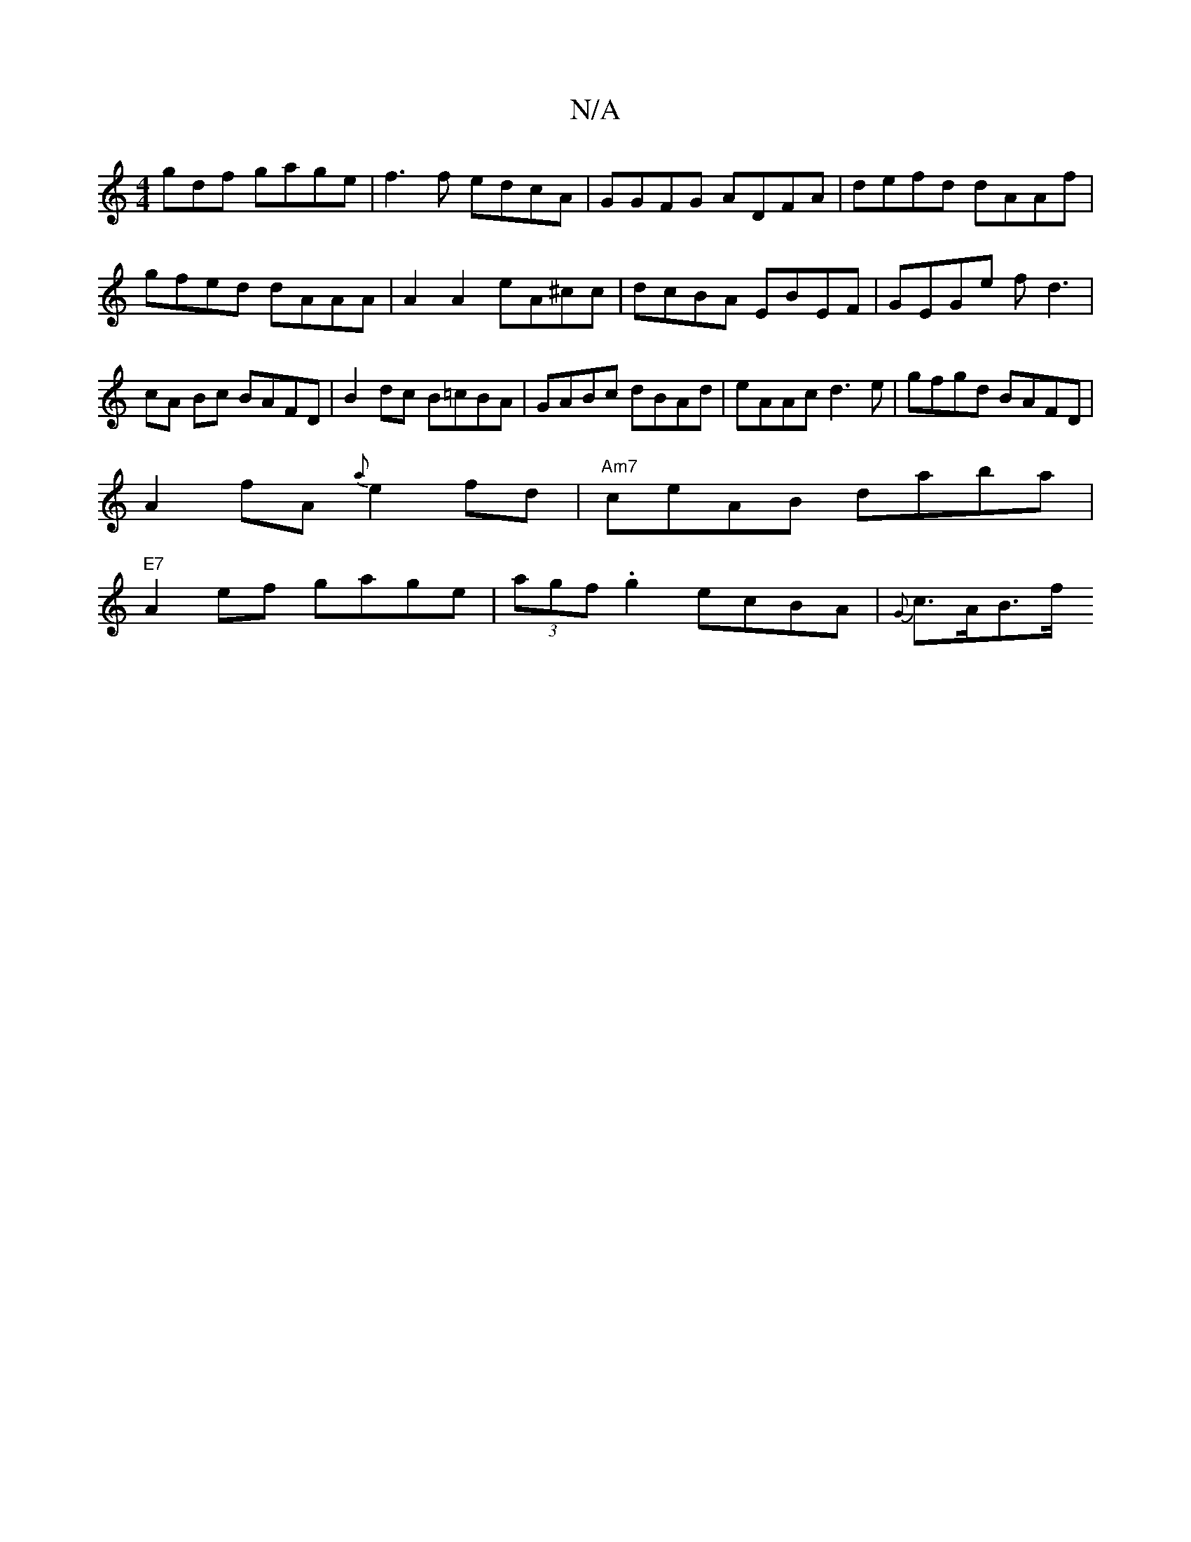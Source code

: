 X:1
T:N/A
M:4/4
R:N/A
K:Cmajor
gdf gage|f3f edcA|GGFG ADFA|defd dAAf|gfed dAAA|A2A2 eA^cc|dcBA EBEF|GEGe fd3|cA Bc BAFD|B2dc B=cBA|GABc dBAd|eAAc d3e|gfgd BAFD|
A2fA {a}e2fd |"Am7"ceAB daba|
"E7"A2 ef gage|(3agf .g2 ecBA|{G}c>AB>f 